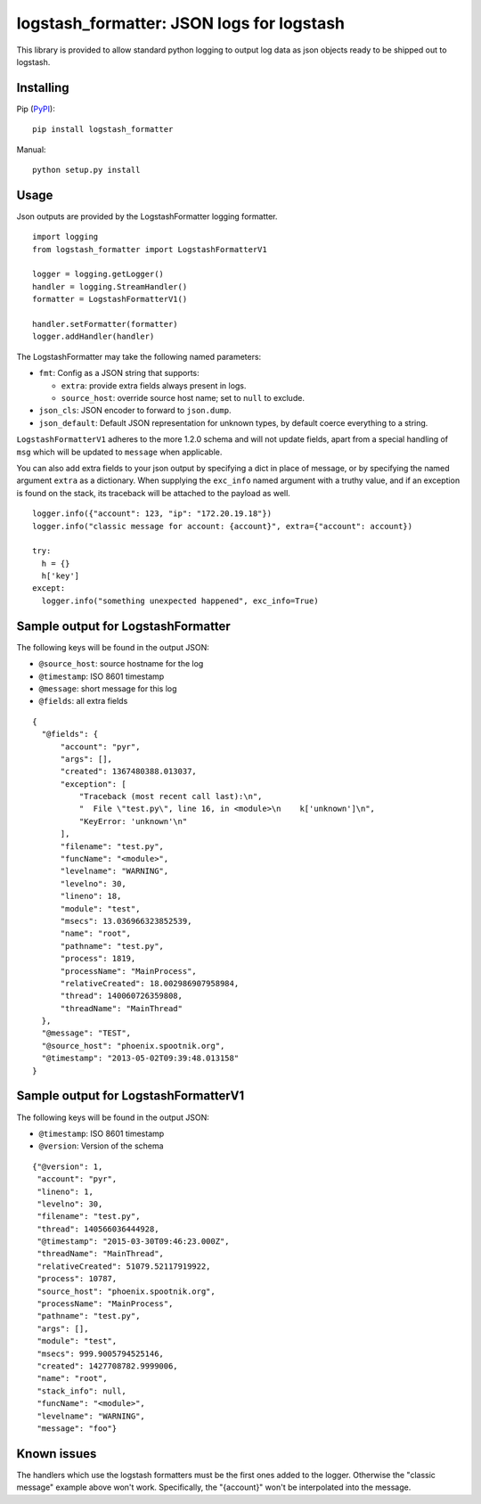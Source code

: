 logstash_formatter: JSON logs for logstash
==========================================

This library is provided to allow standard python logging to output log data
as json objects ready to be shipped out to logstash.

Installing
----------
Pip (`PyPI`_)::

    pip install logstash_formatter

.. _PyPI: https://pypi.python.org/pypi/logstash_formatter

Manual::

    python setup.py install

Usage
-----

Json outputs are provided by the LogstashFormatter logging formatter.

::

    import logging
    from logstash_formatter import LogstashFormatterV1

    logger = logging.getLogger()
    handler = logging.StreamHandler()
    formatter = LogstashFormatterV1()

    handler.setFormatter(formatter)
    logger.addHandler(handler)

The LogstashFormatter may take the following named parameters:

* ``fmt``: Config as a JSON string that supports:

  * ``extra``: provide extra fields always present in logs.
  * ``source_host``: override source host name; set to ``null`` to exclude.

* ``json_cls``: JSON encoder to forward to ``json.dump``.
* ``json_default``: Default JSON representation for unknown types,
  by default coerce everything to a string.

``LogstashFormatterV1`` adheres to the more 1.2.0 schema and will not update
fields, apart from a special handling of ``msg`` which will be updated to
``message`` when applicable.

You can also add extra fields to your json output by specifying a dict in place of message, or by specifying
the named argument ``extra`` as a dictionary. When supplying the ``exc_info`` named argument with a truthy value,
and if an exception is found on the stack, its traceback will be attached to the payload as well.

::

    logger.info({"account": 123, "ip": "172.20.19.18"})
    logger.info("classic message for account: {account}", extra={"account": account})
    
    try:
      h = {}
      h['key']
    except:
      logger.info("something unexpected happened", exc_info=True)

Sample output for LogstashFormatter
-----------------------------------

The following keys will be found in the output JSON:

* ``@source_host``: source hostname for the log
* ``@timestamp``: ISO 8601 timestamp
* ``@message``: short message for this log
* ``@fields``: all extra fields

::

  {
    "@fields": {
        "account": "pyr",
        "args": [],
        "created": 1367480388.013037,
        "exception": [
            "Traceback (most recent call last):\n",
            "  File \"test.py\", line 16, in <module>\n    k['unknown']\n",
            "KeyError: 'unknown'\n"
        ],
        "filename": "test.py",
        "funcName": "<module>",
        "levelname": "WARNING",
        "levelno": 30,
        "lineno": 18,
        "module": "test",
        "msecs": 13.036966323852539,
        "name": "root",
        "pathname": "test.py",
        "process": 1819,
        "processName": "MainProcess",
        "relativeCreated": 18.002986907958984,
        "thread": 140060726359808,
        "threadName": "MainThread"
    },
    "@message": "TEST",
    "@source_host": "phoenix.spootnik.org",
    "@timestamp": "2013-05-02T09:39:48.013158"
  }


Sample output for LogstashFormatterV1
-------------------------------------

The following keys will be found in the output JSON:

* ``@timestamp``: ISO 8601 timestamp
* ``@version``: Version of the schema

::

    {"@version": 1,
     "account": "pyr",
     "lineno": 1,
     "levelno": 30,
     "filename": "test.py",
     "thread": 140566036444928,
     "@timestamp": "2015-03-30T09:46:23.000Z",
     "threadName": "MainThread",
     "relativeCreated": 51079.52117919922,
     "process": 10787,
     "source_host": "phoenix.spootnik.org",
     "processName": "MainProcess",
     "pathname": "test.py",
     "args": [],
     "module": "test",
     "msecs": 999.9005794525146,
     "created": 1427708782.9999006,
     "name": "root",
     "stack_info": null,
     "funcName": "<module>",
     "levelname": "WARNING",
     "message": "foo"}

Known issues
------------

The handlers which use the logstash formatters must be the first ones added to the logger.
Otherwise the "classic message" example above won't work. Specifically, the "{account}" won't
be interpolated into the message.
